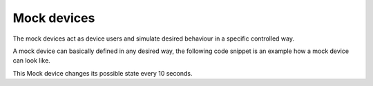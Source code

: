 Mock devices
************

The mock devices act as device users and simulate desired behaviour in a specific controlled way.

A mock device can basically defined in any desired way, the following code snippet is an example how a mock device can look like.

.. code-block:: java
  :linenos:

  public class ExampleMockDevice
  {
    // send a message to a socket; returns the number of bytes sent
    private static int sendMsg(ZMQ.Socket socket, String msg){
      final int strlen = msg.length();
      ByteBuffer bb = ByteBuffer.allocate(strlen).order(ByteOrder.nativeOrder());
      bb.put(msg.getBytes(ZMQ.CHARSET));
      bb.flip();
      final int ret = socket.sendByteBuffer(bb, 0);
      return ret;
    }

    public static void main(String[] args) throws InterruptedException {
      if(args.length < 5) {
        System.out.printf("usage: device.id gateway.port gateway.host seed.ms num.peers\n");
        return;
      }

      // random number generator
      final Random randomNumbers = new Random();

      // constants
      final int device_id = Integer.parseInt(args [0]),
      gatway_port = Integer.parseInt(args [1]);

      // description about this peer
      SensorAgentDescription sensorAgent = new SensorAgentDescription("dev#" + device_id, 1);
      SensorDescription sensorDescription = new SensorDescription("SensorA", "GPS");

      // paths
      final String host = args [2];

      // --------
      // settings
      // --------

      final boolean selectedStateIsAlwaysZero  = false;
      final boolean deviceChangesSelectedState = true;
      final int stepsSelectedState             = 10;    // number of steps to wait until sending a selected state (if sendSelectedStates is true)
      final int numChangesSelectedState        = 20000; // number of times the devices that change state should change (only has an effect if deviceChangesSelectedState is true)
      final int numDimensions                  = 1;     // number of scalars per state

      // ------------------------
      // message sending behavior
      // ------------------------

      final boolean debug = false,
      sendHeartbeats = true,
      sendPeerTimeoutMsg = true;                                               // if true, sends the value of the timeout threshold to the peer
      final int stepDurationMs = 1000,                                         // duration of a step in milli-seconds
                stepsHeartbeat = 1 + randomNumbers.nextInt(20),                // number of steps to wait until sending a heartbeat (if sendHeartbeats is true)
                peerTimeoutMs  = 5000 + (2 * stepsHeartbeat * stepDurationMs); // allow a base of 5 seconds, then proportional to the heartbeat frequency

      // list of the possible states
      ArrayList<SensorState> possibleStates = new ArrayList<SensorState>();

      // continue with initialisation
      SimpleDateFormat dateFormatter = new SimpleDateFormat("yyyy-MM-dd HH:mm:ss");

      // zeromq context; give 2 threads
      // note that there should only be a single zeromq context per executable
      ZMQ.Context zmqContext = ZMQ.context(2);

      // message serialisation
      Gson gson = new Gson();

      // factory for converting DIAS GUI messages from JSON
      MessageFactory factory = new MessageFactory();

      // ------------------
      // connect to gateway
      // ------------------

      String peerFinger = "";;

      Integer peerId = -1;

      final String gatewayConnectString = "tcp://" + host + ":" + gatway_port;

      // connect
      System.out.printf("connecting to gateway %s...", gatewayConnectString);
      ZMQ.Socket gateway_socket= zmqContext.socket(ZMQ.REQ);
      gateway_socket.connect(gatewayConnectString);
      gateway_socket.setRcvHWM(1000);
      gateway_socket.setLinger(-1);
      System.out.printf("ok\n");

      // create PeerAddressRequest
      PeerAddressRequestMessage peerAddressRequestMessage = new PeerAddressRequestMessage(sensorAgent);
      String peerAddressRequestMessageJson = gson.toJson(peerAddressRequestMessage);
      System.out.printf("peerAddressRequestMessageJson : %s\n", peerAddressRequestMessageJson);

      // send message
      System.out.printf("sending address request to gateway...");
      sendMsg(gateway_socket, peerAddressRequestMessageJson);
      System.out.printf("ok\n");

      // wait for response
      System.out.printf("\nwaiting for response...");
      String gatewayResponse = new String(gateway_socket.recv(), ZMQ.CHARSET);
      System.out.printf("ok\n");

      if(debug) System.out.printf("incomingMessage : %s\n", gatewayResponse);

      // disconnect from gateway
      System.out.printf("disconnecting from gateway...");
      gateway_socket.close();
      System.out.printf("ok\n");

      gateway_socket = null;

      // verify that the gateway connected us to a peer
      GUIMessage guiMessage = factory.CrackMessage(gatewayResponse);
      System.out.printf("guiMessage : %s\n", guiMessage.toString());

      String mtype = guiMessage.MessageType;
      System.out.printf("mtype : %s\n", mtype);

      switch(mtype) {
        case "Ack":
          AckMessage ackMessage = gson.fromJson(gatewayResponse, AckMessage.class);
          System.out.printf("received an ACK message with msg %s | %s -> goodbye\n", ackMessage.ackText, ackMessage.errorText);
          return;

        case "PeerAddress":
          PeerAddressMessage peerAddressMessage = gson.fromJson(gatewayResponse, PeerAddressMessage.class);
          peerFinger = peerAddressMessage.peerFinger;
          peerId = peerAddressMessage.peerId;
          System.out.printf("peerId : %s\n", peerId);
          System.out.printf("peerFinger : %s\n", peerFinger);
          System.out.printf("\n*** Will bind with peer %d (%s) ***\n", peerAddressMessage.peerId, peerFinger);
          break;

        default:
          System.out.printf("unhandled mtype : %s\n", mtype);
      }

      // -----------------------
      // --- connect to peer ---
      // -----------------------

      // connect to the peer
      final String	peerConnectString = "tcp://" + peerFinger;

      // connect to peer
      ZMQ.Socket zmqPeerSocket = null;
      System.out.printf("connecting to peer #%d on %s...", peerId, peerConnectString);

      zmqPeerSocket = zmqContext.socket(ZMQ.REQ);
      zmqPeerSocket.connect(peerConnectString);
      zmqPeerSocket.setHWM(100);
      zmqPeerSocket.setLinger(-1);
      System.out.printf("ok\n");

      // send our own internal timeout message
      if(sendPeerTimeoutMsg) {
        SensorSetControlMessage setPeerTimeoutMessage = new SensorSetControlMessage(sensorAgent,
                                                                                    sensorDescription,
                                                                                    "TimeoutMs",
                                                                                    Integer.toString(peerTimeoutMs)
                                                                                   );

        System.out.printf("setPeerTimeoutMessage : %s\n", gson.toJson(setPeerTimeoutMessage));

        System.out.printf("sending TimeoutMs message...");


        sendMsg( zmqPeerSocket, gson.toJson(setPeerTimeoutMessage));
        System.out.printf("ok\n");

        // wait for response
        System.out.printf("waiting for response...");

        final String response = new String(zmqPeerSocket.recv(), ZMQ.CHARSET);
        if(!debug)
          System.out.printf("ok\n");
        else
          System.out.printf("<- %s\n", response);
      }

      // connection complete
      System.out.printf("\n### CONNECTED ###\n");
      System.out.printf("%s\n", dateFormatter.format( System.currentTimeMillis()));
      System.out.printf("sensorAgent : %s\n", sensorAgent);

      // ----------------------
      // create possible states
      // ----------------------

      possibleStates.clear();

      System.out.printf("P");

      if(selectedStateIsAlwaysZero) {
        // possible states are all zero -> selected state is also zero

        // create the means that represent the cluster
        LinkedHashMap<String,Object> cluster_means = new LinkedHashMap<String,Object>();

        // 0.0
        cluster_means.put("x.1", 0.0);
        SensorState state = new SensorState( new Integer(0), cluster_means);
        possibleStates.add( state );

        System.out.println("Single state 0 created");
      }
      else {
        // 3
        LinkedHashMap<String,Object> cluster_means0 = new LinkedHashMap<String,Object>();
        cluster_means0.put("x.1", 3.0);
        SensorState state0 = new SensorState( new Integer(0), cluster_means0 );
        possibleStates.add(state0);

        // 5
        LinkedHashMap<String,Object> cluster_means1 = new LinkedHashMap<String,Object>();
        cluster_means1.put("x.1", 5.0);
        SensorState state1 = new SensorState( new Integer(1), cluster_means1);
        possibleStates.add(state1);

        // 7
        LinkedHashMap<String,Object> cluster_means2 = new LinkedHashMap<String,Object>();
        cluster_means2.put("x.1", 7.0);
        SensorState state2 = new SensorState(new Integer(2), cluster_means2);
        possibleStates.add(state2);

        System.out.println("States 3, 5 and 7 created");
      }

      final int numPossibleStates = possibleStates.size();
      System.out.println("numPossibleStates: " + numPossibleStates);

      // -------------------
      // send possible states
      // -------------------
      PossibleStatesMessage possibleStatesMessage = new PossibleStatesMessage(possibleStates, sensorAgent, sensorDescription);

      sendMsg(zmqPeerSocket, gson.toJson(possibleStatesMessage));

      System.out.println("Possible states sent");

      // wait for response
      String response = new String(zmqPeerSocket.recv(), ZMQ.CHARSET);
      System.out.println("response : " + response);

      Thread.sleep(stepDurationMs);

      // ---------------------------
      // send initial selected state
      // ---------------------------

      // all peers start with the first state
      int selectedStateId = 0;
      System.out.printf("Initial Selected State Id: %s\n", selectedStateId);

      // generate selected state message
      SensorState selectedState = possibleStates.get(selectedStateId);

      SelectedStateMessage selectedStateMsg = new SelectedStateMessage(selectedState, sensorAgent,sensorDescription);

      sendMsg(zmqPeerSocket, gson.toJson(selectedStateMsg));
      System.out.println("Initial selected state sent");

      // wait for response
      response = new String(zmqPeerSocket.recv(), ZMQ.CHARSET);
      System.out.println("response : " + response);

      Thread.sleep(stepDurationMs);

      // -----------------
      // start aggregation
      // -----------------

      sendMsg(zmqPeerSocket, gson.toJson(new StartAggregationMessage(sensorAgent)));
      System.out.println("Start Aggregation sent");

      // wait for response
      response = new String(zmqPeerSocket.recv(), ZMQ.CHARSET);
      System.out.println("response : " + response);

      Thread.sleep(stepDurationMs);

      // -------------------------
      // send messages to the peer
      // -------------------------

      long step = 0l;

      int selectedStateChangeCount = 0;

      // main loop; infinite
      while(true){
        ++step;

        Thread.sleep(stepDurationMs);

        ArrayList<String> messagesToSend = new ArrayList<String>();

        // -----------------------
        // send new selected state
        // -----------------------
        if(deviceChangesSelectedState && (selectedStateChangeCount < numChangesSelectedState) && ((step % stepsSelectedState) == 0)) {
          selectedStateId = randomNumbers.nextInt(numPossibleStates);

          // on the last programmed changed in selected state, return to the initial value
          if((selectedStateChangeCount+1) == numChangesSelectedState) {
            selectedStateId = 0;
            System.out.println("\nlast selected state");
          }

          if(debug) System.out.printf("selectedStateId : %s\n", selectedStateId);

          if(debug)
            System.out.printf("\nSending inital selected state %d since sending selected states is disabled\n", selectedStateId);
          else
            System.out.printf("\n%d / %d : S(" + possibleStates.get(selectedStateId).stateValues.toString() + ")", selectedStateChangeCount, numChangesSelectedState);

          // generate selected state message
          selectedState = possibleStates.get(selectedStateId);
          if(debug) System.out.printf("selectedState : %s\n", selectedState);

          selectedStateMsg = new SelectedStateMessage(selectedState, sensorAgent,sensorDescription);
          if(debug) System.out.printf("selectedStateMsg : %s\n", selectedStateMsg);

          // add as a JSON string to the list of messages to send
          messagesToSend.add(gson.toJson(selectedStateMsg));

          ++selectedStateChangeCount;
        }

        // --------------
        // send heartbeat
        // --------------

        if(sendHeartbeats && ((step % stepsHeartbeat) == 0)) {
          // generate heartbeat message
          HeartbeatMessage heartbeatMessage = new HeartbeatMessage(sensorAgent, sensorDescription);

          // add as a JSON string to the list of messages to send
          messagesToSend.add(gson.toJson(heartbeatMessage));

          System.out.printf("H");
        }

        // -------------
        // send messages
        // -------------

        for(String msg:messagesToSend) {
          // send msg to peer
          sendMsg(zmqPeerSocket, msg);
          if(debug) System.out.printf("ok\n");

          // wait for response
          if(debug) System.out.printf("waiting for response...");

          response = new String(zmqPeerSocket.recv(), ZMQ.CHARSET);
          if(debug) System.out.printf("ok : %s\n", response);
        }// next msg
      }// while (main loop)
    }// main
  }// Server

This Mock device changes its possible state every 10 seconds.
